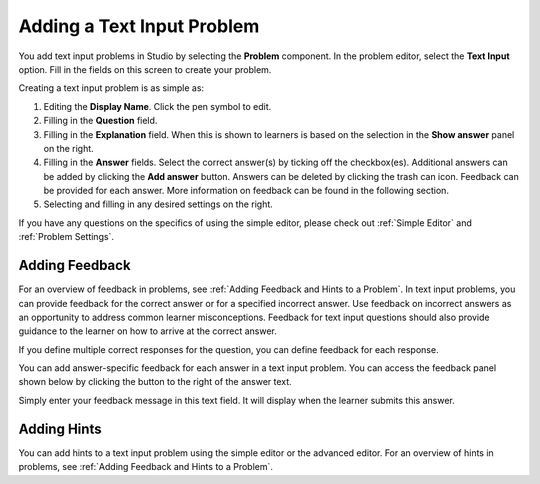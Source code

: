 .. :diataxis-type: how-to
.. _Add Text Input Problem:

******************************
Adding a Text Input Problem
******************************

You add text input problems in Studio by selecting the **Problem** component.
In the problem editor, select the **Text Input** option. Fill in the fields on
this screen to create your problem.

.. image:: /_images/educator_how_tos/problem_editor_text_input.png
 :alt: An image of the problem editor in Studio. The various inputs and
    sections are labeled, and are referenced below.
 :width: 800

Creating a text input problem is as simple as:

#. Editing the **Display Name**. Click the pen symbol to edit.
#. Filling in the **Question** field.
#. Filling in the **Explanation** field. When this is shown to learners is
   based on the selection in the **Show answer** panel on the right.
#. Filling in the **Answer** fields. Select the correct answer(s) by ticking
   off the checkbox(es). Additional answers can be added by clicking the
   **Add answer** button. Answers can be deleted by clicking the trash can
   icon. Feedback can be provided for each answer. More information on feedback
   can be found in the following section.
#. Selecting and filling in any desired settings on the right.

If you have any questions on the specifics of using the simple editor, please check
out :ref:`Simple Editor` and :ref:`Problem Settings`.

=============================
Adding Feedback
=============================

For an overview of feedback in problems, see :ref:`Adding Feedback and Hints to
a Problem`. In text input problems, you can provide feedback for the correct
answer or for a specified incorrect answer. Use feedback on incorrect answers
as an opportunity to address common learner misconceptions. Feedback for text
input questions should also provide guidance to the learner on how to arrive at
the correct answer.

If you define multiple correct responses for the question, you can define
feedback for each response.

You can add answer-specific feedback for each answer in a text input problem.
You can access the feedback panel shown below by clicking the button to the
right of the answer text.

.. image:: /_images/educator_how_tos/problem_editor_feedback_box.png
 :alt: an image of the feedback section. There are options for when the student's
    answer is selected.
 :width: 600

Simply enter your feedback message in this text field. It will display when the
learner submits this answer.

=============================
Adding Hints
=============================

You can add hints to a text input problem using the simple editor or the
advanced editor. For an overview of hints in problems, see
:ref:`Adding Feedback and Hints to a Problem`.

.. seealso::
 :class: dropdown

  :ref:`Text Input` (reference)
  :ref:`Text Input Problem XML` (reference)
  :ref:`Editing Text Input Problems using the Advanced Editor` (how to)
